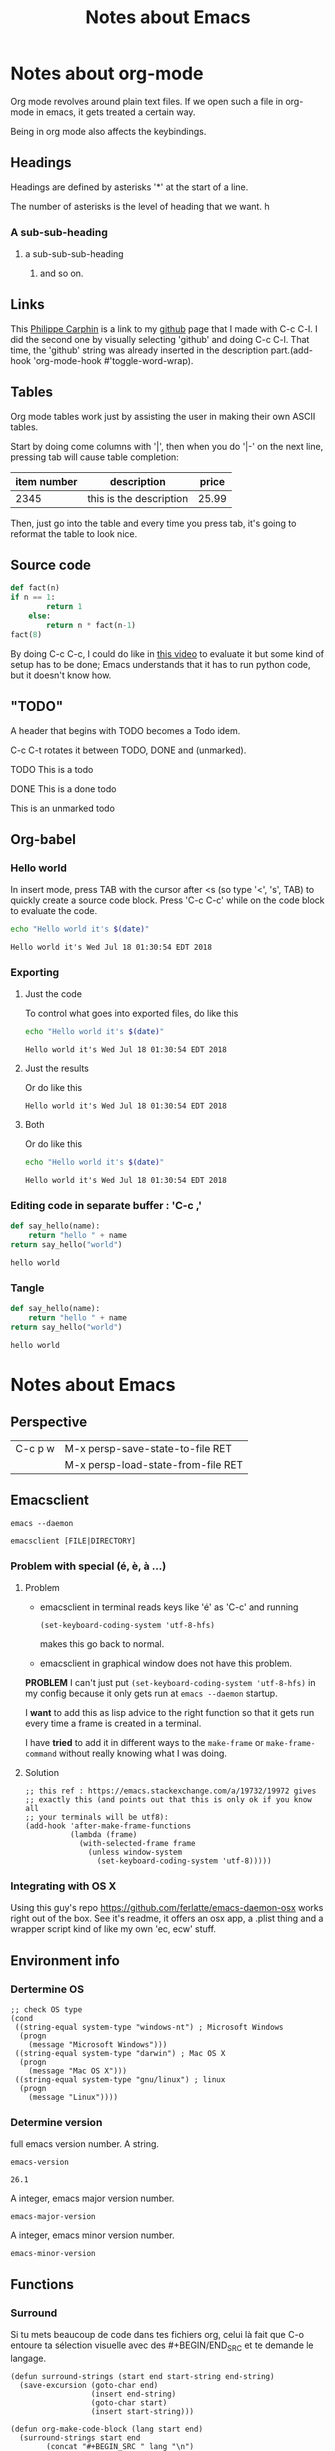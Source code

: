 #+TITLE: Notes about Emacs


* Notes about org-mode

Org mode revolves around plain text files. If we open such a file in org-mode in
emacs, it gets treated a certain way.

Being in org mode also affects the keybindings.

** Headings

Headings are defined by asterisks '*' at the start of a line.

The number of asterisks is the level of heading that we want. h 
*** A sub-sub-heading
**** a sub-sub-sub-heading
***** and so on.
      
** Links
      
This [[https://github.com/philippecarphin][Philippe Carphin]] is a link to my [[https://github.com/philippecarphin][github]] page that I made with C-c C-l.  I did the second one by visually selecting 'github' and doing C-c C-l.  That time, the 'github' string was already inserted in the description part.(add-hook 'org-mode-hook #'toggle-word-wrap).

** Tables

Org mode tables work just by assisting the user in making their own ASCII
tables.

Start by doing come columns with '|', then when you do '|-' on the next line,
pressing tab will cause table completion:

| item number | description             | price |
|-------------+-------------------------+-------|
|        2345 | this is the description | 25.99 |

Then, just go into the table and every time you press tab, it's going to
reformat the table to look nice.

** Source code


#+BEGIN_SRC python
  def fact(n)
  if n == 1:
          return 1
      else:
          return n * fact(n-1)
  fact(8)
#+END_SRC

By doing C-c C-c, I could do like in [[https://youtube.com/watch?v=SzA2YODtgK4&t=1506][this video]] to evaluate it but some kind of
setup has to be done; Emacs understands that it has to run python code, but it
doesn't know how.

** "TODO"

A header that begins with TODO becomes a Todo idem.

C-c C-t rotates it between TODO, DONE and (unmarked).

**** TODO This is a todo
     :PROPERTIES:
     :ID:       FB115828-09DC-4C23-9777-D10EE4BB4F63
     :END:
**** DONE This is a done todo
**** This is an unmarked todo
     
** Org-babel

*** Hello world

 In insert mode, press TAB with the cursor after <s (so type '<', 's', TAB)
 to quickly create a source code block.  Press 'C-c C-c' while on the code block
 to evaluate the code.
 #+BEGIN_SRC sh
 echo "Hello world it's $(date)"
 #+END_SRC

 #+RESULTS:
 : Hello world it's Wed Jul 18 01:30:54 EDT 2018


*** Exporting
**** Just the code
 To control what goes into exported files, do like this
 #+BEGIN_SRC sh :exports code
 echo "Hello world it's $(date)"
 #+END_SRC

 #+RESULTS:
 : Hello world it's Wed Jul 18 01:30:54 EDT 2018

**** Just the results
 Or do like this
 #+BEGIN_SRC sh :exports results
 echo "Hello world it's $(date)"
 #+END_SRC

 #+RESULTS:
 : Hello world it's Wed Jul 18 01:30:54 EDT 2018
**** Both
 Or do like this
 #+BEGIN_SRC sh :exports both
 echo "Hello world it's $(date)"
 #+END_SRC

 #+RESULTS:
 : Hello world it's Wed Jul 18 01:30:54 EDT 2018

*** Editing code in separate buffer : 'C-c ,'
  #+BEGIN_SRC python
  def say_hello(name):
      return "hello " + name
  return say_hello("world")
  #+END_SRC

  #+RESULTS:
  : hello world

*** Tangle
  #+BEGIN_SRC python :tangle test/org-python-test.py
  def say_hello(name):
      return "hello " + name
  return say_hello("world")
  #+END_SRC

  #+RESULTS:
  : hello world



* Notes about Emacs

** Perspective

| C-c p w | M-x persp-save-state-to-file RET   |
|         | M-x persp-load-state-from-file RET |
** Emacsclient
#+BEGIN_SRC shell
emacs --daemon
#+END_SRC

#+BEGIN_SRC shell
emacsclient [FILE|DIRECTORY]
#+END_SRC

*** Problem with special (é, è, à ...)
**** Problem
- emacsclient in terminal reads keys like 'é' as 'C-c' and running
  #+BEGIN_SRC elisp
    (set-keyboard-coding-system 'utf-8-hfs)
  #+END_SRC
  makes this go back to normal.

- emacsclient in graphical window does not have this problem.

*PROBLEM* I can't just put =(set-keyboard-coding-system 'utf-8-hfs)= in my
 config because it only gets run at =emacs --daemon= startup.

I *want* to add this as lisp advice to the right function so that it gets run
every time a frame is created in a terminal.

I have *tried* to add it in different ways to the =make-frame= or
=make-frame-command= without really knowing what I was doing.

**** Solution

#+BEGIN_SRC elisp
  ;; this ref : https://emacs.stackexchange.com/a/19732/19972 gives
  ;; exactly this (and points out that this is only ok if you know all
  ;; your terminals will be utf8):
  (add-hook 'after-make-frame-functions
            (lambda (frame)
              (with-selected-frame frame
                (unless window-system
                  (set-keyboard-coding-system 'utf-8)))))
#+END_SRC

*** Integrating with OS X

Using this guy's repo https://github.com/ferlatte/emacs-daemon-osx works right
out of the box.  See it's readme, it offers an osx app, a .plist thing and a
wrapper script kind of like my own 'ec, ecw' stuff.

** Environment info
*** Dertermine OS
 #+BEGIN_SRC elisp
 ;; check OS type
 (cond
  ((string-equal system-type "windows-nt") ; Microsoft Windows
   (progn
     (message "Microsoft Windows")))
  ((string-equal system-type "darwin") ; Mac OS X
   (progn
     (message "Mac OS X")))
  ((string-equal system-type "gnu/linux") ; linux
   (progn
     (message "Linux"))))
 #+END_SRC
*** Determine version
 full emacs version number. A string.
 #+BEGIN_SRC elisp
 emacs-version
 #+END_SRC

 #+RESULTS:
 : 26.1

 A integer, emacs major version number.
 #+BEGIN_SRC elisp
 emacs-major-version
 #+END_SRC

 A integer, emacs minor version number.
 #+BEGIN_SRC elisp
 emacs-minor-version
 #+END_SRC
** Functions
*** Surround

  Si tu mets beaucoup de code dans tes fichiers org, celui là fait que C-o entoure
  ta sélection visuelle avec des #+BEGIN/END_SRC et te demande le langage.

  #+BEGIN_SRC elisp
    (defun surround-strings (start end start-string end-string)
      (save-excursion (goto-char end)
                      (insert end-string)
                      (goto-char start)
                      (insert start-string)))

    (defun org-make-code-block (lang start end)
      (surround-strings start end
			(concat "#+BEGIN_SRC " lang "\n")
			"#+END_SRC\n"))

    (defun org-make-code-block-command (lang start end)
      (interactive (list (read-string "Enter a language : " "c") (region-beginning) (region-end)))
      (org-make-code-block lang start end))

    (defun org-set-make-code-block-key ()
      (define-key evil-visual-state-map (kbd "C-o") 'org-make-code-block-command))
  #+END_SRC

  #+BEGIN_SRC elisp
    (defun dotspacemacs/user-config ()
      (add-hook org-mode-hook 'org-set-make-code-block-key)
      )
  #+END_SRC

*** DONE Combining split and open
    CLOSED: [2018-07-15 Sun 23:29]
  #+BEGIN_SRC elisp
  (defun split-open ()
    (interactive)
    (split-window-below-and-focus)
    (helm-recentf))
  (defun vsplit-open ()
    (interactive)
    (split-window-right-and-focus)
    (ido-dired))
  #+END_SRC

** scroll-margin

 Pis mon préféré des trois, faire que ton curseur aille pas trop proche des bords.

 #+BEGIN_SRC elisp
   (defun dotspacemacs/user-config ()
     (setq-default scroll-margin 10)
     )
 #+END_SRC
** Saving layouts
*** Perspective
**** Saving state
#+BEGIN_SRC elisp
persp-save-state-to-file is an interactive compiled Lisp function in
‘persp-mode.el’.

It is bound to C-c p w.

(persp-save-state-to-file &optional (FNAME persp-auto-save-fname) (PHASH
*persp-hash*) (RESPECT-PERSP-FILE-PARAMETER
persp-auto-save-persps-to-their-file) (KEEP-OTHERS-IN-NON-PARAMETRIC-FILE 'no))
#+END_SRC
**** Loading 
#+BEGIN_SRC elisp
persp-load-state-from-file is an interactive compiled Lisp function in
‘persp-mode.el’.

(persp-load-state-from-file &optional (FNAME persp-auto-save-fname) (PHASH
*persp-hash*) NAMES-REGEXP SET-PERSP-FILE)
#+END_SRC
** DONE Configuring org-capture and org-mobile and Agenda
   CLOSED: [2018-07-15 Sun 18:07]
   :PROPERTIES:
   :ID:       BC083153-16AD-403B-9747-8BAAD67C2C9E
   :END:
   :LOGBOOK:
   CLOCK: [2018-07-15 Sun 16:25]--[2018-07-15 Sun 18:26] =>  2:01
   :END:

*** Clocking 
| C-c C-x C-i | Clock in on a task  | (org-clock-in &optional SELECT START-TIME)                     |
| C-c C-x C-o | Clock out of a task | (org-clock-out &optional SWITCH-TO-STATE FAIL-QUIETLY AT-TIME) |

*** keys:
[[https://orgmode.org/manual/Using-capture.html#Using-capture][org manual : Using capture]]
| C-c c         | (org-capture)                                                                                     |
| C-c C-c       | (org-capture-finalize)                                                                            |
| C-c C-w       | (org-capture-refile)                                                                              |
| C-c C-k       | (org-capture-kill)                                                                                |
| C-u C-c c     | Visit the target location of a capture template. You get to select the template in the usual way. |
| C-u C-u C-c c | Visit the last stored capture item in its buffer.                                                 |


Config for capture
#+BEGIN_SRC elisp
(defun dotspacemacs/user-config ()
  ;; TODO I tried to set this variable in the layers part but that didn't work
  (setq-default org-default-notes-file "~/Dropbox/Notes/Notes_BUCKET/org-capture.org")
  )
#+END_SRC

Agenda files give the list of files that are parsed for certain org-commands
like org-todo-list (SPC a o t)
*** Config for org-mobile
#+BEGIN_SRC elisp
(defun dotspacemacs/layers ()
  dotspacemacs-configuration-layers
  '(
    (org :variables
         org-agenda-files '("~/Dropbox/Notes/Notes_BUCKET/")
         org-directory "~/Dropbox/Notes/Notes_BUCKET/"
         org-mobile-inbox-for-pull "~/Dropbox/Notes/Notes_BUCKET/org-mobile-inbox.org"
         setq org-mobile-directory "~/Dropbox/Apps/MobileOrg/"
         )
    )
  )
#+END_SRC

** Things to check out
*** Wakatime

[[https://wakatime.com/][ref:https://wakatime.com/]]

A plugin for productivity and time tracking.  Rather than being a todo and
reminders app, it seems that it is more of a fine grain time tracking tool for
while you're working.

** The .emacs file
  
 Ok, so creating a .emacs file is not the way to go. When I create the file,
 emacs I don't get the spacemacsness.

** Configuring emacs/spacemacs
   
*** Copy-pasting
Just do C-c on some text in chrome as usual.  Then in spacemacs normal mode do
"p", and your text gets pasted.  No setup necessary!

When you yank some text, it gets put into the clipboard WHAAAT! that's amazing!

*** Indentation
**** DONE Setting indentation in c mode (and other modes)
   CLOSED: [2018-08-23 Thu 21:55]
Use the style mechanism 'C-c .' (c-set-style)

**** Previous
This is what we want to do: change the value of these two variables.

#+BEGIN_SRC elisp
  (setq-local evil-shift-width 8)
  (setq-local c-basic-offset 8))
  

#+END_SRC

We can't just put that in our =dotspacemacs/user-config= function but that won't
work because each mode changes those variables when we enter one mode or
another.

What we have to do is to do something that will cause these variables to be set
*when we enter a mode*.  This is done with /hooks/.

#+BEGIN_SRC elisp
(defun dotspacemacs/user-config ()
   "Configuration function for user code."
   (add-hook 'c-mode-common-hook 'a-function-that-does-these-things)
#+END_SRC

**** A function that does that
We can create such a function or make a lambda.

#+BEGIN_SRC elisp
(defun set-c-indent-behavior ()
  (setq-local evil-shift-width 8)
  (setq-local c-basic-offset 8))

(defun dotspacemacs/user-config ()
  "Configuration function for user code."
  (add-hook 'c-mode-common-hook 'set-c-indent-behavior))
#+END_SRC

The hooks won't get parameters passed to them but if we want to parameterize our
function, we can give it a parameter

#+BEGIN_SRC elisp
(defun set-c-indent-behavior (n)
  (setq-local evil-shift-width n)
  (setq-local c-basic-offset n))

(defun dotspacemacs/user-config ()
  "Configuration function for user code."
  (add-hook 'c-mode-common-hook (lambda () (set-c-indent-behavior 4)))
#+END_SRC

So in fact we can straight-up add a hook without defining a function.

#+BEGIN_SRC elisp
  (add-hook 'org-mode-hook (lambda ()
                                (setq-local evil-shift-width 4))
                                (setq-local tab-width 4)
#+END_SRC
**** See also
***** Tab stop list

      [[https://www.gnu.org/software/emacs/manual/html_node/emacs/Tab-Stops.html#Tab-Stops][https://www.gnu.org/software/emacs/manual/html_node/emacs/Tab-Stops.html#Tab-Stops]]
      [[https://www.gnu.org/software/emacs/manual/html_node/emacs/Tab-Stops.html#Tab-Stops][piss-bucket]]

*** The .emacs file
The presence of a .emacs file undoes screws up spacemacs.  Forget that.
*** DONE Word wrapping
    CLOSED: [2018-07-06 Fri 21:44]

[[file:~/.spacemacs][This part of the config]] is what makes automatic hard wrapping happen
#+BEGIN_SRC elisp
  ;; This value is used when hard wrapping lines with M-x or automatically
  (setq-default fill-column 80)

  ;; I like automatic hard wrapping so this:
  ;; ref : https://www.emacswiki.org/emacs/AutoFillMode
  (add-hook 'text-mode-hook 'turn-on-auto-fill)
  (add-hook 'c-mode-common-hook
            (lambda ()
              (autofill-mode 1)
              (set (make-local-variable 'fill-nobreak-predicate)
                   (lambda ()
                     (not (eq (get-text-property (point) 'face)
                              'font-lock-comment-face))))))
#+END_SRC

*** Interactive commands

 #+BEGIN_SRC lisp
 (defun say-hello ()
   (interactive)
   (message "Hello World"))
 #+END_SRC


#+BEGIN_SRC elisp
  (define-key evil-insert-state-map (kbd "C-b") (lambda () (interactive) (message "You pressed C-b in evil-insert-state")))
#+END_SRC
*** Running shell commands
#+BEGIN_SRC elisp
;; Message to remind me of something
(defun rebind-key-todo ()
  (interactive)
  (async-shell-command "git gui")
  (shell-command "gitk")
  (message "TODO Rebind this key to something else (See spacemacs file)"))
#+END_SRC

*** Creating key-bindings

 #+BEGIN_SRC lisp
 (defun dotspacemacs/user-config ()
   ;; Rebinding C-w to the say-hello interactive function because I hate hitting it
   ;; in insert mode and erasing words when I meant to switch windows.
   (define-key evil-insert-state-map [C-w] 'say-hello)

   (define-key evil-insert-state-map [C-tab] 'say-hello)
 #+END_SRC

*** Enabling auto-complete and programming language features
*** Misc configs
  (setq-default evil-escape-key-sequence "jk")
*** org-mode
**** Org TODO configuration
#+BEGIN_SRC elisp
(setq org-todo-keywords '(
          (sequence "TODO" "WAITING" "VERIFY" "|" "DONE")
#+END_SRC

#+BEGIN_SRC elisp
(setq org-todo-keywords '(
          (sequence "TODO" "WAITING" "VERIFY" "|" "DONE")
          (sequence "GTD-IN(i)"
                    "GTD-CLARIFY(c)"
                    "GTD-PROJECT(p)"
                    "GTD-SOMEDAY-MAYBE(s)"
                    "GTD-ACTION(a)"
                    "GTD-NEXT-ACTION(n)"
                    "GTD-WAITING(w)"
                    "|"
                    "GTD-REFERENCE(r)"
                    "GTD-DELEGATED(g)"
                    "GTD-DONE(d)")
          ))
#+END_SRC

***** Controlling dependencies
#+BEGIN_SRC elisp
  (setq org-enforce-todo-checkbox-dependencies t)
  (setq org-enforce-todo-dependencies t)
#+END_SRC
#+BEGIN_SRC elisp
  (setq org-insert-heading-respect-content t)
  (setq org-M-RET-may-split-line nil)
#+END_SRC

#+BEGIN_SRC elisp
  (setq org-log-done 'note)
 #+END_SRC

Not an org command but very useful in org-mode
#+BEGIN_SRC elisp
(defun insert-date ()
  (interactive)
  (let ((timestamp (format-time-string "[%Y-%m-%d %H:%M]")))
    (insert timestamp)))

(defun spacemacs/user-config
  ;; ...
  (define-key evil-insert-state-map (kbd "C-d") 'insert-date)
  )
#+END_SRC
Note: =C-d= in insert mode goes down by I don't know how much.  I use other
means of navigation like =/= to search or ={}= to move to the next empty line.
**** Recenter on shift-tab
#+BEGIN_SRC emacs-lisp
(advice-add 'org-global-cycle :after 'recenter)
#+END_SRC
**** Org mobile
**** Org publish

** GTD-ACTION Learn about org projects
   :PROPERTIES:
   :ID:       98C41A60-3AFE-47DF-8D63-5AB6A1381AEA
   :END:

Https://orgmode.org/worg/org-tutorials/org-publish-html-tutorial.html

The long and the short of it is that org-publish seems to work with *org projects*
which are not the same thing as *projectile* projects.

** Snippets
Snippets are files placed in special locations and special content that is
understood when yasnippets loads the snippets.  Making them available through
SPC i s or through the auto-complete popup.

#+BEGIN_SRC lisp
yas-new-snippet ;; new buffer to make snippet
#+END_SRC

#+BEGIN_SRC lisp
$1, $2, $3 ;; define tab stops in snippet
#+END_SRC

#+BEGIN_SRC lisp
C-c C-c ;; End snippet creation wizard
#+END_SRC
*NOTE* Save location defines which mode a snippet will be available in.

#+BEGIN_SRC lisp
yas-reload-all ;; reload the snippets
#+END_SRC

#+BEGIN_SRC lisp
spacemacs/helm-yas ;; (SPC i s) 
#+END_SRC

#+BEGIN_SRC c
(auto-completion :variables
  auto-complete-enable-snippets-in-popup t )
#+END_SRC

** Interactive Commands With Arguments
*** Surround with "#+BEGIN_SRC c" and "#+END_SRC"

#+BEGIN_SRC lisp
(defun org-make-code-block (lang start end)
  (save-excursion (goto-char end)
                  (insert "#+END_SRC\n")
                  (goto-char start)
                  (insert (concat "#+BEGIN_SRC " lang "\n"))))
#+END_SRC


#+BEGIN_SRC lisp
(defun org-make-code-block-interactive (lang start end)
  (interactive (list (read-string "Set language" "c") (region-beginning) (region-end)))
  (org-make-code-block(lang start end)))
#+END_SRC

#+BEGIN_SRC lisp
(defun org-make-code-block-test ()
  (interactive)
  (org-make-code-block "bonertown" (point-min) (point-max)))
#+END_SRC

#+BEGIN_SRC lisp
(defun better-org-make-code-block (lang start end)
  (surround-strings start end
                    (concat "#+BEGIN_SRC " lang "\n")
                    "#+END_SRC"))
#+END_SRC

#+BEGIN_SRC lisp
(defun better-org-make-code-block-interactive (lang start end)
  (interactive (list (read-string "Set language : " "c") (region-beginning) (region-end)))
  (better-org-make-code-block(lang start end)))
#+END_SRC

#+BEGIN_SRC lisp
(defun surround-strings (start end start-string end-string)
  (save-excursion (goto-char end)
                  (insert end-string)
                  (goto-char start)
                  (insert start-string)))
#+END_SRC

Attempts to bind to keys.  Most of these don't work but the ones with the
lambdas work.
#+BEGIN_SRC lisp
;; None of these work.
(define-key evil-visual-state-map (kbd "C-o") 'org-make-code-block-interactive)
(define-key evil-visual-state-map (kbd "C-o") 'org-make-code-block-interactive)
(define-key evil-visual-state-map (kbd "C-o") 'org-make-code-block-test)
(define-key evil-visual-state-map (kbd "C-o") 'say-hello)
(define-key evil-visual-state-map (kbd "C-o") 'say-hello)
(define-key evil-visual-state-map (kbd "c-i") 'better-org-make-code-block-interactive)

;; This works
(define-key evil-visual-state-map (kbd "c-i")
  (lambda (start end)
    (interactive (list (region-beginning)(region-end)))
    (org-make-code-block "c" start end)))

;; THis works
(define-key evil-normal-state-map (kbd "C-o")
  (lambda ()
    (interactive)
    (surround-strings (point-min) (point-max) "Start of file\n" "end of file\n")))
#+END_SRC

** Done Evaluate Org-Mode Code Block
   Closed: [2018-07-22 Sun 11:28]
   :PROPERTIES:
   :ID:       4FE6E1B2-4361-4709-833E-F08F5867373C
   :END:

** Orgmode Links
   :Properties:
   :ID:       A6B4238C-34D0-4657-9BAF-BB4F85F08793
   :END:
*** Links
Use 'C-c l' to do org-store-link and 'C-c C-l' in an org-mode file to create a
link.  The default location if you don't write anything will be an org-mode link
to wherever you were when you pressed 'C-c l'.

For files, the link contains the file plus an optionnal part that will try to
refer to a location in the file, or but in org-mode, org-store-link will store a
link to the org-mode node that you are in.  It will do so by storing some of the
text from the name of the node.

*** Not breaking them
This is sketchy because if you change anything, the link breaks.  Of course
filename changes are also going to break the link.

It uses the end of the header text because it wants you to be able to change the
header level and the TODO state without braking links.  So I think I'm free to
prepend anything and be confident that I won't break any links.

Moral of the story, don't modify headers that have links to them other than by
changing the header level, todo state, or prepending text.
*** DONE Learn how to link with the todos of other files
    CLOSED: [2018-07-15 Sun 00:30]
**** DONE learn how to link to other todos in the same file
     CLOSED: [2018-07-15 Sun 00:30]
**** DONE Learn how to link to other files
     CLOSED: [2018-07-15 Sun 00:30]


* The Book
Https://www.gnu.org/software/emacs/manual/eintr.html
[[file:~/Desktop/eintr.info][file:~/Desktop/eintr.info]]

The message function uses things like '%s' for printing
| current line | 1735 |
** Setting variable values
(set 'flowers '(rose violet daisy buttercup))
'flowers  is like evaluating (quote flowers)
flowers gets evaluated into the list that we set 
*** Convenience function since first argument is always quoted
#+BEGIN_SRC elisp
(setq nuts '(and bolts))
'nuts
nuts
#+END_SRC

#+RESULTS:
| and | bolts |

*** defining multiple variables
Can also be used to define multiple values at once
#+BEGIN_SRC elisp
(setq trees '(pine fir oak maple)
      herbivores '(gazelle antelope zebra))
#+END_SRC

*** Counter
#+BEGIN_SRC elisp
(setq counter 0)                ; Let’s call this the initializer.
(setq counter (+ counter 1))    ; This is the incrementer.
counter                         ; This is the counter.
#+END_SRC

** Debugger

Quit the debugger with 'q'.  Make it appear by evaluating an expression that
causes an error. Like evaluating (this-is-not-a-function)
  
** C-u
C-u is remapped in spacemacs vim mode is remapped to something else.
*** DONE Find out what it is remapped to.
    CLOSED: [2018-07-13 Fri 23:10]
It is remapped to SPC u.
** Arguments to interactive functions
#+BEGIN_SRC elisp
     (defun multiply-by-seven (number)       ; Interactive version.
       "Multiply NUMBER by seven."
       (interactive "p")
       (message "The result is %d" (* 7 number)))
#+END_SRC

In emacs, you do C-u <number> M-x multiply-by-seven RET and see number times 7.
In spacemacs, it's <number> SPC SPC in evil-normal-state

** Let
#+BEGIN_SRC elisp
(defun use-local-variables (x y)
       (let ((my-x x)
             (my-y y))
            (+ my-x my-y)))

(use-local-variables 8 9)
#+END_SRC

#+BEGIN_SRC emacs-lisp
(defun if-local-var (a b c)
  (let ((max-a-b (if (> a b) a b)))
    (+ max-a-b c)))

(if-local-var 100 200 7)
#+END_SRC

** save-excursion
(backward-char)
(save-excursion (backward-char))
** 3.11 Review : List of functions pertaining to the above
   See eintf.info line 3853
** C-h f function : describe function


* Lists
** Variables

 | name          | role               | ref                                 |
 |               |                    |                                     |

** Functions

 | name                                                 | role                                              |                                 ref |
 | (append-to-buffer BUFFER START END)                  |                                                   |                                     |
 | (read-buffer PROMPT DEFAULT)                         | read the name of a buffer from the user           |                                4199 |
 | (buffer-name)                                        | name of the buffer                                | [[file:~/Desktop/eintr.info][file:~/Desktop/eintr.info]] line 1800 |
 | (concat "a" "b")                                     | concatenate strings                               |                                1854 |
 | (buffer-file-name)                                   | file associated with current buffer               |                                2159 |
 | (current-buffer)                                     | the actual current buffer itself                  |                                2300 |
 | (other-buffer)                                       | most recent non-displayed buffer                  |                                2300 |
 | (switch-to-buffer (other-buffer)                     | switch to other buffer                            |                                2355 |
 | (switch-to-buffer (other-buffer (current-buffer) t)) | switch to the most recently selected buffer.      |                                     |
 | (set-buffer (other-buffer))                          | sets the current buffer but without displaying it |                                2380 |
 | (buffer-size)                                        | size of the current buffer in characters          |                                2413 |
 | (point)                                              | the position of the cursor in characters          |                                2448 |
 | (point-min) (point-max)                              | max and min values (min should almost always be 1 |                                     |
 | (save-excursion)                                     |                                                   |                                     |
 | (set-mark-command)                                   |                                                   |                                     |
 | (exchange-point-and-mark)                            |                                                   |                                     |



** Key list

 | key     | action                  | Details          | Ref                                                                      |
 |---------+-------------------------+------------------+--------------------------------------------------------------------------|
 | C-c b   | buffers                 | switch-to-buffer | https://stackoverflow.com/a/235069/5795941                               |
 | C-x C-e | Evaluate lisp at cursor | eval-last-expr   | https://www.gnu.org/software/emacs/manual/html_node/emacs/Lisp-Eval.html |

this is some text

#+BEGIN_SRC c
int main(int argc, char **argv)
{
return 0;
}
#+END_SRC

this is some more text
